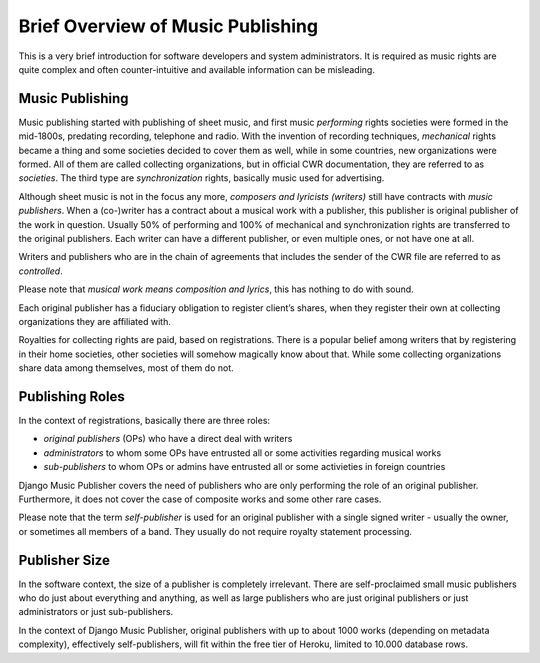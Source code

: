 Brief Overview of Music Publishing
#########################################

This is a very brief introduction for software developers and system administrators. It is required as music rights are quite complex and often counter-intuitive and available information can be misleading.

Music Publishing
****************

Music publishing started with publishing of sheet music, and first music *performing* rights societies were formed in the mid-1800s, predating recording, telephone and radio. With the invention of recording techniques, *mechanical* rights became a thing and some societies decided to cover them as well, while in some countries, new organizations were formed. All of them are called collecting organizations, but in official CWR documentation, they are referred to as *societies*. The third type are *synchronization* rights, basically music used for advertising.

Although sheet music is not in the focus any more, *composers and lyricists (writers)* still have contracts with *music publishers*. When a (co-)writer has a contract about a musical work with a publisher, this publisher is original publisher of the work in question. Usually 50% of performing and 100% of mechanical and synchronization rights are transferred to the original publishers. Each writer can have a different publisher, or even multiple ones, or not have one at all.

Writers and publishers who are in the chain of agreements that includes the sender of the CWR file are referred to as *controlled*.

Please note that *musical work means composition and lyrics*, this has nothing to do with sound.

Each original publisher has a fiduciary obligation to register client’s shares, when they register their own at collecting organizations they are affiliated with.

Royalties for collecting rights are paid, based on registrations. There is a popular belief among writers that by registering in their home societies, other societies will somehow magically know about that. While some collecting organizations share data among themselves, most of them do not.

Publishing Roles
****************

In the context of registrations, basically there are three roles:

* *original publishers* (OPs) who have a direct deal with writers
* *administrators* to whom some OPs have entrusted all or some activities regarding musical works
* *sub-publishers* to whom OPs or admins have entrusted all or some activieties in foreign countries

Django Music Publisher covers the need of publishers who are only performing the role of an original publisher. Furthermore, it does not cover the case of composite works and some other rare cases.

Please note that the term *self-publisher* is used for an original publisher with a single signed writer - usually the owner, or sometimes all members of a band. They usually do not require royalty statement processing.

Publisher Size
**************

In the software context, the size of a publisher is completely irrelevant. There are self-proclaimed small music publishers who do just about everything and anything, as well as large publishers who are just original publishers or just administrators or just sub-publishers.

In the context of Django Music Publisher, original publishers with up to about 1000 works (depending on metadata complexity), effectively self-publishers, will fit within the free tier of Heroku, limited to 10.000 database rows.
